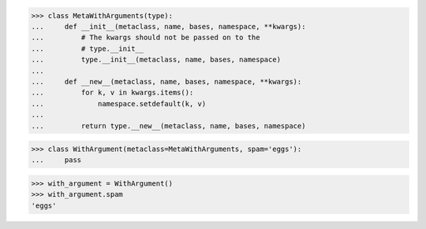 >>> class MetaWithArguments(type):
...     def __init__(metaclass, name, bases, namespace, **kwargs):
...         # The kwargs should not be passed on to the
...         # type.__init__
...         type.__init__(metaclass, name, bases, namespace)
...
...     def __new__(metaclass, name, bases, namespace, **kwargs):
...         for k, v in kwargs.items():
...             namespace.setdefault(k, v)
...
...         return type.__new__(metaclass, name, bases, namespace)


>>> class WithArgument(metaclass=MetaWithArguments, spam='eggs'):
...     pass


>>> with_argument = WithArgument()
>>> with_argument.spam
'eggs'
